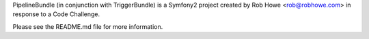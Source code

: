 PipelineBundle (in conjunction with TriggerBundle) is a Symfony2 project created by Rob Howe <rob@robhowe.com> in response to a Code Challenge. 

Please see the README.md file for more information.
